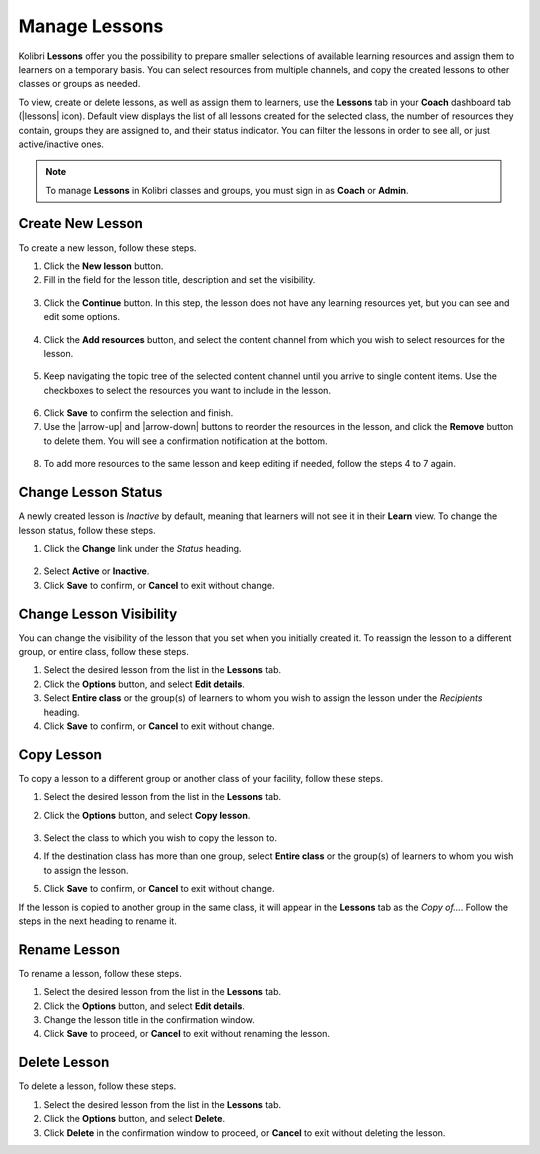 
.. _manage_lessons:

Manage Lessons
~~~~~~~~~~~~~~

Kolibri **Lessons** offer you the possibility to prepare smaller selections of available learning resources and assign them to learners on a temporary basis. You can select resources from multiple channels, and copy the created lessons to other classes or groups as needed. 

To view, create or delete lessons, as well as assign them to learners, use the **Lessons** tab in your **Coach** dashboard tab (|lessons| icon). Default view displays the list of all lessons created for the selected class, the number of resources they contain, groups they are assigned to, and their status indicator. You can filter the lessons in order to see all, or just active/inactive ones. 

.. image:: img/lessons.png
  :alt: manage lessons home page

.. note::
  To manage **Lessons** in Kolibri classes and groups, you must sign in as **Coach** or **Admin**.


Create New Lesson
-----------------

To create a new lesson, follow these steps.

1. Click the **New lesson** button.
2. Fill in the field for the lesson title, description and set the visibility. 

  .. image:: img/new-lesson.png
    :alt: create new lesson options

3. Click the **Continue** button. In this step, the lesson does not have any learning resources yet, but you can see and edit some options.

  .. image:: img/lesson-options.png
    :alt: new lesson with no resources added

4. Click the **Add resources** button, and select the content channel from which you wish to select resources for the lesson.

  .. image:: img/select-lesson-resources.png
    :alt: add resources to the lesson

5. Keep navigating the topic tree of the selected content channel until you arrive to single content items. Use the checkboxes to select the resources you want to include in the lesson.

  .. image:: img/select-lesson-resources2.png
    :alt: add resources to the lesson

6. Click **Save** to confirm the selection and finish. 

7. Use the |arrow-up| and |arrow-down| buttons to reorder the resources in the lesson, and click the **Remove** button to delete them. You will see a confirmation notification at the bottom.

  .. image:: img/reorder-lesson-resources.png
    :alt: reorder and delete resources in the lesson

8. To add more resources to the same lesson and keep editing if needed, follow the steps 4 to 7 again.


Change Lesson Status
--------------------

A newly created lesson is *Inactive* by default, meaning that learners will not see it in their **Learn** view. To change the lesson status, follow these steps.

1. Click the **Change** link under the *Status* heading.

  .. image:: img/change-lesson-status.png
    :alt: set lesson to active or inactive

2. Select **Active** or **Inactive**.
3. Click **Save** to confirm, or **Cancel** to exit without change.


Change Lesson Visibility
------------------------

You can change the visibility of the lesson that you set when you initially created it. To reassign the lesson to a different group, or entire class, follow these steps.

#. Select the desired lesson from the list in the **Lessons** tab.
#. Click the **Options** button, and select **Edit details**.
#. Select **Entire class** or the group(s) of learners to whom you wish to assign the lesson under the *Recipients* heading.
#. Click **Save** to confirm, or **Cancel** to exit without change.


Copy Lesson
-----------

To copy a lesson to a different group or another class of your facility, follow these steps.

1. Select the desired lesson from the list in the **Lessons** tab.
2. Click the **Options** button, and select **Copy lesson**.

    .. image:: img/copy-lesson.png
      :alt: make a copy of the lesson for another class

3. Select the class to which you wish to copy the lesson to.
4. If the destination class has more than one group, select **Entire class** or the group(s) of learners to whom you wish to assign the lesson.
5. Click **Save** to confirm, or **Cancel** to exit without change.

If the lesson is copied to another group in the same class, it will appear in the **Lessons** tab as the *Copy of...*. Follow the steps in the next heading to rename it.


Rename Lesson
-------------

To rename a lesson, follow these steps.

#. Select the desired lesson from the list in the **Lessons** tab.
#. Click the **Options** button, and select **Edit details**.
#. Change the lesson title in the confirmation window.
#. Click **Save** to proceed, or **Cancel** to exit without renaming the lesson.


Delete Lesson
-------------

To delete a lesson, follow these steps.

#. Select the desired lesson from the list in the **Lessons** tab.
#. Click the **Options** button, and select **Delete**.
#. Click **Delete** in the confirmation window to proceed, or **Cancel** to exit without deleting the lesson.
